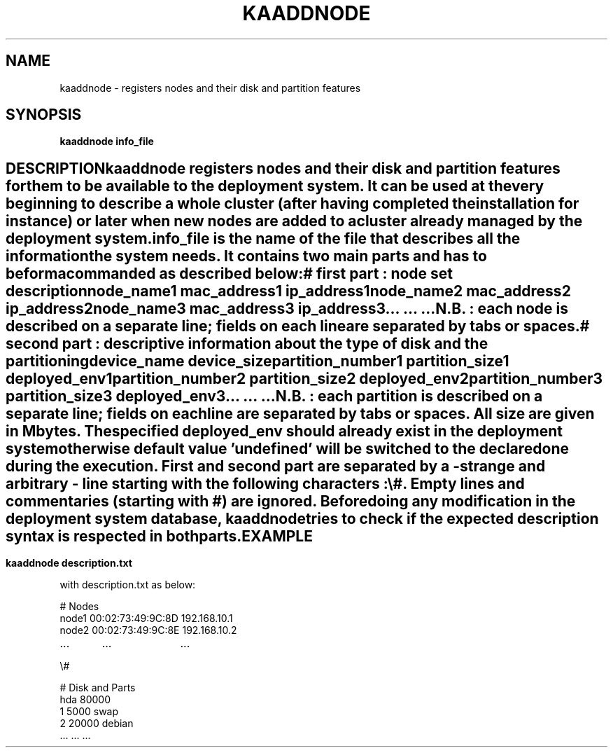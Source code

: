 .\"Generated by db2man.xsl. Don't modify this, modify the source.
.de Sh \" Subsection
.br
.if t .Sp
.ne 5
.PP
\fB\\$1\fR
.PP
..
.de Sp \" Vertical space (when we can't use .PP)
.if t .sp .5v
.if n .sp
..
.de Ip \" List item
.br
.ie \\n(.$>=3 .ne \\$3
.el .ne 3
.IP "\\$1" \\$2
..
.TH "KAADDNODE" 1 "" "" ""
.SH NAME
kaaddnode \- registers nodes and their disk and partition features
.SH "SYNOPSIS"

.PP
 \fBkaaddnode info_file\fR 

.SH ""
DESCRIPTION
    
.PP
kaaddnode registers nodes and their disk and partition features for them to be available to the deployment system\&. It can be used at the very beginning to describe a whole cluster (after having completed the installation for instance) or later when new nodes are added to a cluster already managed by the deployment system\&.

.PP
info_file is the name of the file that describes all the information the system needs\&. It contains two main parts and has to be formacommanded as described below:

.nf

# first part : node set description

node_name1    mac_address1    ip_address1
node_name2    mac_address2    ip_address2
node_name3    mac_address3    ip_address3
\&.\&.\&.           \&.\&.\&.             \&.\&.\&.
	
.fi

.PP
N\&.B\&. : each node is described on a separate line; fields on each line are separated by tabs or spaces\&.

.nf

# second part : descriptive information about the type of disk and the partitioning

device_name    device_size
partition_number1    partition_size1    deployed_env1
partition_number2    partition_size2    deployed_env2
	      partition_number3    partition_size3    deployed_env3
\&.\&.\&.		     \&.\&.\&.		\&.\&.\&.

.fi

.PP
N\&.B\&. : each partition is described on a separate line; fields on each line are separated by tabs or spaces\&. All size are given in Mbytes\&. The specified deployed_env should already exist in the deployment system otherwise default value 'undefined' will be switched to the declared one during the execution\&. First and second part are separated by a \- strange and arbitrary \- line starting with the following characters : \\#\&. Empty lines and commentaries (starting with #) are ignored\&. Before doing any modification in the deployment system database, kaaddnode tries to check if the expected description syntax is respected in both parts\&.

.SH "EXAMPLE"

.PP
 \fBkaaddnode description\&.txt\fR 

.PP
with description\&.txt as below:

.nf

# Nodes
node1    00:02:73:49:9C:8D    192\&.168\&.10\&.1
node2    00:02:73:49:9C:8E    192\&.168\&.10\&.2
\&.\&.\&.	 \&.\&.\&.		      \&.\&.\&.

\\#

# Disk and Parts
hda  80000
1    5000    swap
2    20000   debian
 \&.\&.\&.  \&.\&.\&.     \&.\&.\&.
    
.fi

